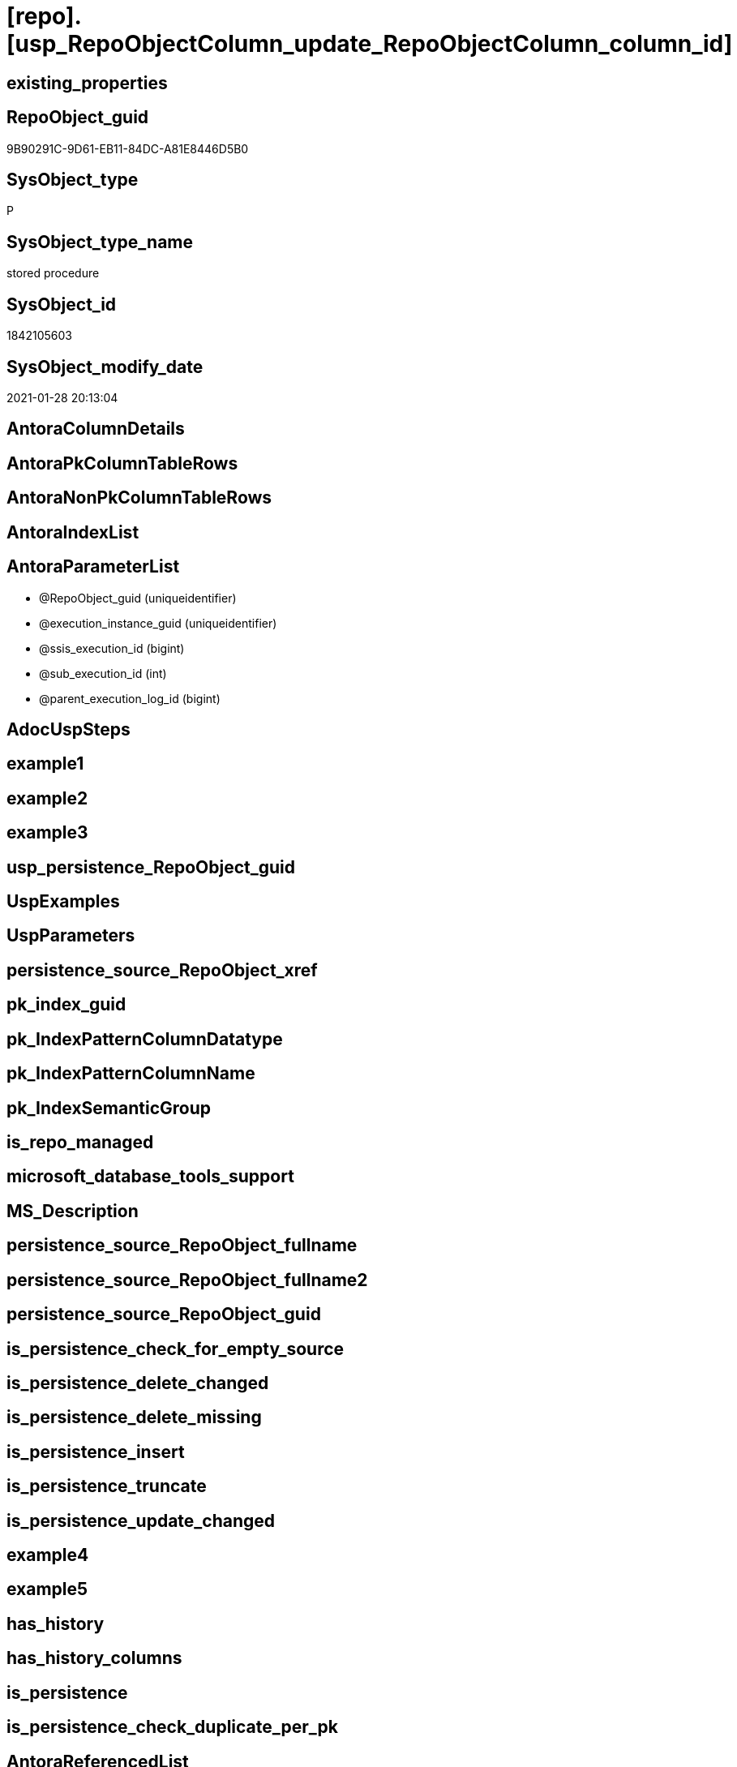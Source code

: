 = [repo].[usp_RepoObjectColumn_update_RepoObjectColumn_column_id]

== existing_properties

// tag::existing_properties[]
:ExistsProperty--AntoraReferencedList:
:ExistsProperty--AntoraReferencingList:
:ExistsProperty--ReferencedObjectList:
:ExistsProperty--sql_modules_definition:
:ExistsProperty--AntoraParameterList:
// end::existing_properties[]

== RepoObject_guid

// tag::RepoObject_guid[]
9B90291C-9D61-EB11-84DC-A81E8446D5B0
// end::RepoObject_guid[]

== SysObject_type

// tag::SysObject_type[]
P 
// end::SysObject_type[]

== SysObject_type_name

// tag::SysObject_type_name[]
stored procedure
// end::SysObject_type_name[]

== SysObject_id

// tag::SysObject_id[]
1842105603
// end::SysObject_id[]

== SysObject_modify_date

// tag::SysObject_modify_date[]
2021-01-28 20:13:04
// end::SysObject_modify_date[]

== AntoraColumnDetails

// tag::AntoraColumnDetails[]

// end::AntoraColumnDetails[]

== AntoraPkColumnTableRows

// tag::AntoraPkColumnTableRows[]

// end::AntoraPkColumnTableRows[]

== AntoraNonPkColumnTableRows

// tag::AntoraNonPkColumnTableRows[]

// end::AntoraNonPkColumnTableRows[]

== AntoraIndexList

// tag::AntoraIndexList[]

// end::AntoraIndexList[]

== AntoraParameterList

// tag::AntoraParameterList[]
* @RepoObject_guid (uniqueidentifier)
* @execution_instance_guid (uniqueidentifier)
* @ssis_execution_id (bigint)
* @sub_execution_id (int)
* @parent_execution_log_id (bigint)
// end::AntoraParameterList[]

== AdocUspSteps

// tag::AdocUspSteps[]

// end::AdocUspSteps[]


== example1

// tag::example1[]

// end::example1[]


== example2

// tag::example2[]

// end::example2[]


== example3

// tag::example3[]

// end::example3[]


== usp_persistence_RepoObject_guid

// tag::usp_persistence_RepoObject_guid[]

// end::usp_persistence_RepoObject_guid[]


== UspExamples

// tag::UspExamples[]

// end::UspExamples[]


== UspParameters

// tag::UspParameters[]

// end::UspParameters[]


== persistence_source_RepoObject_xref

// tag::persistence_source_RepoObject_xref[]

// end::persistence_source_RepoObject_xref[]


== pk_index_guid

// tag::pk_index_guid[]

// end::pk_index_guid[]


== pk_IndexPatternColumnDatatype

// tag::pk_IndexPatternColumnDatatype[]

// end::pk_IndexPatternColumnDatatype[]


== pk_IndexPatternColumnName

// tag::pk_IndexPatternColumnName[]

// end::pk_IndexPatternColumnName[]


== pk_IndexSemanticGroup

// tag::pk_IndexSemanticGroup[]

// end::pk_IndexSemanticGroup[]


== is_repo_managed

// tag::is_repo_managed[]

// end::is_repo_managed[]


== microsoft_database_tools_support

// tag::microsoft_database_tools_support[]

// end::microsoft_database_tools_support[]


== MS_Description

// tag::MS_Description[]

// end::MS_Description[]


== persistence_source_RepoObject_fullname

// tag::persistence_source_RepoObject_fullname[]

// end::persistence_source_RepoObject_fullname[]


== persistence_source_RepoObject_fullname2

// tag::persistence_source_RepoObject_fullname2[]

// end::persistence_source_RepoObject_fullname2[]


== persistence_source_RepoObject_guid

// tag::persistence_source_RepoObject_guid[]

// end::persistence_source_RepoObject_guid[]


== is_persistence_check_for_empty_source

// tag::is_persistence_check_for_empty_source[]

// end::is_persistence_check_for_empty_source[]


== is_persistence_delete_changed

// tag::is_persistence_delete_changed[]

// end::is_persistence_delete_changed[]


== is_persistence_delete_missing

// tag::is_persistence_delete_missing[]

// end::is_persistence_delete_missing[]


== is_persistence_insert

// tag::is_persistence_insert[]

// end::is_persistence_insert[]


== is_persistence_truncate

// tag::is_persistence_truncate[]

// end::is_persistence_truncate[]


== is_persistence_update_changed

// tag::is_persistence_update_changed[]

// end::is_persistence_update_changed[]


== example4

// tag::example4[]

// end::example4[]


== example5

// tag::example5[]

// end::example5[]


== has_history

// tag::has_history[]

// end::has_history[]


== has_history_columns

// tag::has_history_columns[]

// end::has_history_columns[]


== is_persistence

// tag::is_persistence[]

// end::is_persistence[]


== is_persistence_check_duplicate_per_pk

// tag::is_persistence_check_duplicate_per_pk[]

// end::is_persistence_check_duplicate_per_pk[]


== AntoraReferencedList

// tag::AntoraReferencedList[]
* xref:repo.fs_get_parameter_value.adoc[]
* xref:repo.usp_ExecutionLog_insert.adoc[]
// end::AntoraReferencedList[]


== AntoraReferencingList

// tag::AntoraReferencingList[]
* xref:repo.usp_main.adoc[]
// end::AntoraReferencingList[]


== ReferencedObjectList

// tag::ReferencedObjectList[]
* [repo].[fs_get_parameter_value]
* [repo].[usp_ExecutionLog_insert]
// end::ReferencedObjectList[]


== sql_modules_definition

// tag::sql_modules_definition[]
[source,sql]
----

/*
exec repo.usp_RepoObjectColumn__update_RepoObjectColumn_column_id

exec repo.usp_RepoObjectColumn__update_RepoObjectColumn_column_id
@RepoObject_guid = '7E756329-D857-EB11-84D8-A81E8446D5B0'

*/
--if @RepoObject_guid = NULL then all RepoObject will be updated
--@OrderBy is defined by a parameter: 'RepoObjectColumn_column_id_OrderBy'
CREATE PROCEDURE [repo].[usp_RepoObjectColumn_update_RepoObjectColumn_column_id]
 --
 @RepoObject_guid UNIQUEIDENTIFIER = NULL
 ,
 -- some optional parameters, used for logging
 @execution_instance_guid UNIQUEIDENTIFIER = NULL --SSIS system variable ExecutionInstanceGUID could be used, but other any other guid
 , @ssis_execution_id BIGINT = NULL --only SSIS system variable ServerExecutionID should be used, or any other consistent number system, do not mix
 , @sub_execution_id INT = NULL
 , @parent_execution_log_id BIGINT = NULL
 --, @debug                   BIT              = 0
AS
DECLARE @current_execution_log_id BIGINT
 , @current_execution_guid UNIQUEIDENTIFIER = NEWID()
 , @source_object NVARCHAR(261) = NULL
 , @target_object NVARCHAR(261) = NULL
 , @proc_id INT = @@procid
 , @proc_schema_name NVARCHAR(128) = OBJECT_SCHEMA_NAME(@@procid)
 , @proc_name NVARCHAR(128) = OBJECT_NAME(@@procid)
 , @event_info NVARCHAR(MAX)
 , @step_id INT = 0
 , @step_name NVARCHAR(1000) = NULL
 , @rows INT

SET @event_info = (
  SELECT [event_info]
  FROM sys.dm_exec_input_buffer(@@spid, CURRENT_REQUEST_ID())
  )

IF @execution_instance_guid IS NULL
 SET @execution_instance_guid = NEWID();
--SET @rows = @@ROWCOUNT;
SET @step_id = @step_id + 1
SET @step_name = 'start'
SET @source_object = NULL
SET @target_object = NULL

EXEC repo.usp_ExecutionLog_insert @execution_instance_guid = @execution_instance_guid
 , @ssis_execution_id = @ssis_execution_id
 , @sub_execution_id = @sub_execution_id
 , @parent_execution_log_id = @parent_execution_log_id
 , @current_execution_guid = @current_execution_guid
 , @proc_id = @proc_id
 , @proc_schema_name = @proc_schema_name
 , @proc_name = @proc_name
 , @event_info = @event_info
 , @step_id = @step_id
 , @step_name = @step_name
 , @source_object = @source_object
 , @target_object = @target_object
 , @inserted = NULL
 , @updated = NULL
 , @deleted = NULL
 , @info_01 = NULL
 , @info_02 = NULL
 , @info_03 = NULL
 , @info_04 = NULL
 , @info_05 = NULL
 , @info_06 = NULL
 , @info_07 = NULL
 , @info_08 = NULL
 , @info_09 = NULL
 , @execution_log_id = @current_execution_log_id OUTPUT;

--
----START
--
DECLARE @OrderBy NVARCHAR(1000)
DECLARE @sqlCommand NVARCHAR(4000)

--set @RepoObject_guid = '7E756329-D857-EB11-84D8-A81E8446D5B0'
SET @OrderBy = CAST((
   SELECT [repo].[fs_get_parameter_value]('RepoObjectColumn_column_id_OrderBy', DEFAULT)
   ) AS NVARCHAR(1000))
--'
--[roc].[Repo_is_identity]
--, [roc].[Repo_is_computed]
--, ISNULL([ic].[index_column_id] , 99999) --ensure PK index is sorted before other columns
--, [roc].[Repo_generated_always_type]
--, [roc].[RepoObjectColumn_name]
--'
--	SET @sqlCommand = '
--SELECT
--     [roc].[RepoObjectColumn_guid]
--     ,  [RepoObjectColumn_column_id_setpoint] = ROW_NUMBER() OVER(PARTITION BY [roc].[RepoObject_guid]
--       ORDER BY
--       --
--' + @OrderBy + '
--       --
--       )
--     , [roc].[RepoObjectColumn_column_id]
--     , [roc].[RepoObject_guid]
--     , [roc].[Repo_is_identity]
--     , [roc].[Repo_is_computed]
--     , [ic].[index_column_id]
--     , [ic].[is_index_primary_key]
--     , [roc].[Repo_generated_always_type]
--     , [roc].[SysObjectColumn_column_id]
--     , [roc].[RepoObjectColumn_name]
--FROM
--     [repo].[RepoObjectColumn] AS roc
--     LEFT JOIN
--     [repo].[IndexColumn_union] AS ic
--     ON ic.RepoObjectColumn_guid = roc.RepoObjectColumn_guid
--        AND ic.[is_index_primary_key] = 1
--WHERE
----not [is_query_plan_expression]
--[is_query_plan_expression] IS NULL
----we need the datatype
--AND NOT [Repo_user_type_fullname] IS NULL
--'
--	IF NOT @RepoObject_guid IS NULL
--		SET @sqlCommand = @sqlCommand + '
--AND [roc].[RepoObject_guid] = @RepoObject_guid
--'
SET @sqlCommand = CONCAT (
  '
UPDATE roc
SET [RepoObjectColumn_column_id] = rocg.[RepoObjectColumn_column_id_setpoint]
FROM repo.RepoObjectColumn roc
LEFT JOIN (
 SELECT [roc].[RepoObjectColumn_guid]
  , [RepoObjectColumn_column_id_setpoint] = ROW_NUMBER() OVER (
   PARTITION BY [roc].[RepoObject_guid] ORDER BY
       --
'
  , @OrderBy
  , '
       --
   )
  , [roc].[RepoObjectColumn_column_id]
  , [roc].[RepoObject_guid]
  , [roc].[Repo_is_identity]
  , [roc].[Repo_is_computed]
  , [ic].[index_column_id]
  , [ic].[is_index_primary_key]
  , [roc].[Repo_generated_always_type]
  , [roc].[SysObjectColumn_column_id]
  , [roc].[RepoObjectColumn_name]
 FROM [repo].[RepoObjectColumn] AS roc
 LEFT JOIN [repo].[IndexColumn_union] AS ic
  ON ic.RepoObjectColumn_guid = roc.RepoObjectColumn_guid
   AND ic.[is_index_primary_key] = 1
 WHERE
  --not [is_query_plan_expression]
  [is_query_plan_expression] IS NULL
  --we need the datatype
  AND NOT [roc].[Repo_user_type_fullname] IS NULL
'
  , CASE 
   WHEN NOT @RepoObject_guid IS NULL
    THEN ' AND [roc].[RepoObject_guid] = @RepoObject_guid
'
   END
  , ' ) rocg
 ON rocg.[RepoObjectColumn_guid] = roc.RepoObjectColumn_guid
WHERE rocg.[RepoObjectColumn_column_id_setpoint] <> ISNULL(roc.RepoObjectColumn_column_id, 0)
'
  )

PRINT @sqlCommand

--EXECUTE sp_executesql @sqlCommand
EXECUTE sp_executesql @sqlCommand
 , N'@RepoObject_guid uniqueidentifier'
 , @RepoObject_guid = @RepoObject_guid

--
--END
--
--SET @rows = @@ROWCOUNT;
SET @step_id = @step_id + 1;
SET @step_name = 'end'
SET @source_object = NULL
SET @target_object = NULL

EXEC repo.usp_ExecutionLog_insert @execution_instance_guid = @execution_instance_guid
 , @ssis_execution_id = @ssis_execution_id
 , @sub_execution_id = @sub_execution_id
 , @parent_execution_log_id = @parent_execution_log_id
 , @current_execution_guid = @current_execution_guid
 , @proc_id = @proc_id
 , @proc_schema_name = @proc_schema_name
 , @proc_name = @proc_name
 , @event_info = @event_info
 , @step_id = @step_id
 , @step_name = @step_name
 , @source_object = @source_object
 , @target_object = @target_object
 , @inserted = NULL
 , @updated = NULL
 , @deleted = NULL
 , @info_01 = NULL
 , @info_02 = NULL
 , @info_03 = NULL
 , @info_04 = NULL
 , @info_05 = NULL
 , @info_06 = NULL
 , @info_07 = NULL
 , @info_08 = NULL
 , @info_09 = NULL
----
// end::sql_modules_definition[]


